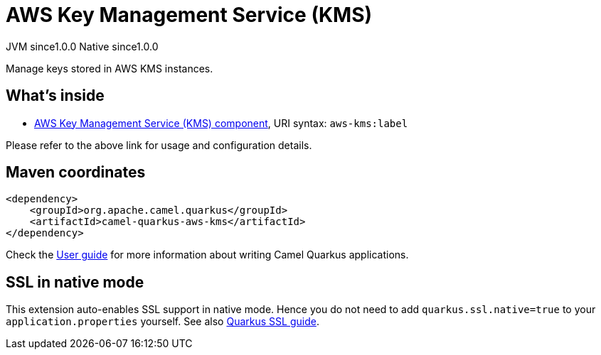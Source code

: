 // Do not edit directly!
// This file was generated by camel-quarkus-maven-plugin:update-extension-doc-page
= AWS Key Management Service (KMS)
:page-aliases: extensions/aws-kms.adoc
:cq-artifact-id: camel-quarkus-aws-kms
:cq-native-supported: true
:cq-status: Stable
:cq-description: Manage keys stored in AWS KMS instances.
:cq-deprecated: false
:cq-jvm-since: 1.0.0
:cq-native-since: 1.0.0

[.badges]
[.badge-key]##JVM since##[.badge-supported]##1.0.0## [.badge-key]##Native since##[.badge-supported]##1.0.0##

Manage keys stored in AWS KMS instances.

== What's inside

* xref:latest@components::aws-kms-component.adoc[AWS Key Management Service (KMS) component], URI syntax: `aws-kms:label`

Please refer to the above link for usage and configuration details.

== Maven coordinates

[source,xml]
----
<dependency>
    <groupId>org.apache.camel.quarkus</groupId>
    <artifactId>camel-quarkus-aws-kms</artifactId>
</dependency>
----

Check the xref:user-guide/index.adoc[User guide] for more information about writing Camel Quarkus applications.

== SSL in native mode

This extension auto-enables SSL support in native mode. Hence you do not need to add
`quarkus.ssl.native=true` to your `application.properties` yourself. See also
https://quarkus.io/guides/native-and-ssl[Quarkus SSL guide].
